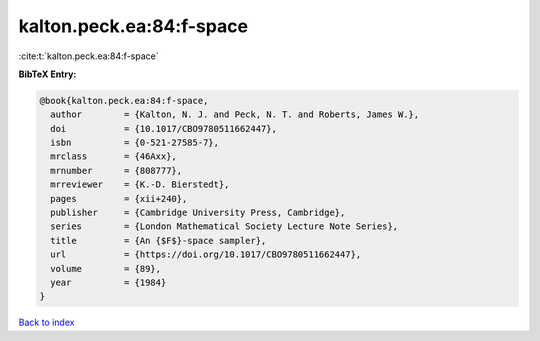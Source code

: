 kalton.peck.ea:84:f-space
=========================

:cite:t:`kalton.peck.ea:84:f-space`

**BibTeX Entry:**

.. code-block:: bibtex

   @book{kalton.peck.ea:84:f-space,
     author        = {Kalton, N. J. and Peck, N. T. and Roberts, James W.},
     doi           = {10.1017/CBO9780511662447},
     isbn          = {0-521-27585-7},
     mrclass       = {46Axx},
     mrnumber      = {808777},
     mrreviewer    = {K.-D. Bierstedt},
     pages         = {xii+240},
     publisher     = {Cambridge University Press, Cambridge},
     series        = {London Mathematical Society Lecture Note Series},
     title         = {An {$F$}-space sampler},
     url           = {https://doi.org/10.1017/CBO9780511662447},
     volume        = {89},
     year          = {1984}
   }

`Back to index <../By-Cite-Keys.html>`_
